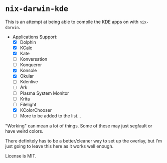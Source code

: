 * ~nix-darwin-kde~
This is an attempt at being able to compile the KDE apps on with ~nix-darwin~.

- Applications Support:
  - [X] Dolphin
  - [X] KCalc
  - [X] Kate
  - [ ] Konversation
  - [ ] Konqueror
  - [X] Konsole
  - [X] Okular
  - [ ] Kdenlive
  - [ ] Ark
  - [ ] Plasma System Monitor
  - [ ] Krita
  - [ ] Filelight
  - [X] KColorChooser
  - [ ] More to be added to the list...

"Working" can mean a lot of things. Some of these may just segfault or have weird colors.

There definitely has to be a better/cleaner way to set up the overlay, but I'm just going to leave this here as it works well enough.

License is MIT.
